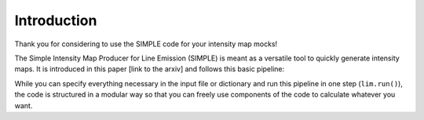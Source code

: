 ===============
Introduction
===============

Thank you for considering to use the SIMPLE code for your intensity map mocks!

The Simple Intensity Map Producer for Line Emission (SIMPLE) is meant as a versatile tool to quickly generate intensity maps.
It is introduced in this paper [link to the arxiv] and follows this basic pipeline:

.. image:: SIMPLE_pipeline.png
  :width: 600

While you can specify everything necessary in the input file or dictionary and run this pipeline in one step (``lim.run()``),
the code is structured in a modular way so that you can freely use components of the code to calculate whatever you want. 
